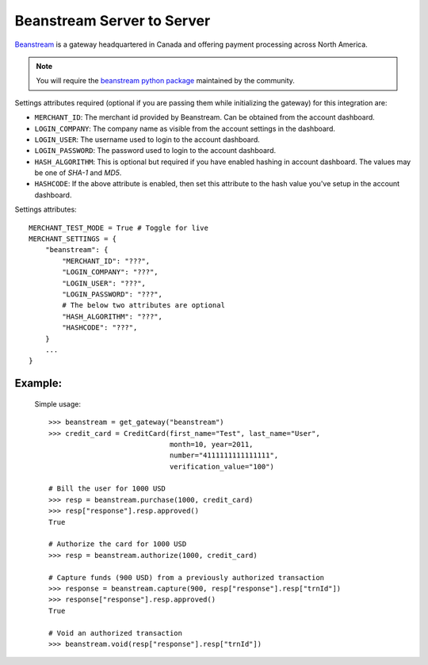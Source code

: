 -----------------------------
Beanstream Server to Server
-----------------------------

`Beanstream`_ is a gateway headquartered in Canada and offering payment processing
across North America.

.. note::

   You will require the `beanstream python package`_ maintained by the community.

Settings attributes required (optional if you are passing them while initializing 
the gateway) for this integration are:

* ``MERCHANT_ID``: The merchant id provided by Beanstream. Can be obtained from the 
  account dashboard.
* ``LOGIN_COMPANY``: The company name as visible from the account settings in the
  dashboard.
* ``LOGIN_USER``: The username used to login to the account dashboard.
* ``LOGIN_PASSWORD``: The password used to login to the account dashboard.
* ``HASH_ALGORITHM``: This is optional but required if you have enabled hashing in 
  account dashboard. The values may be one of `SHA-1` and `MD5`.
* ``HASHCODE``: If the above attribute is enabled, then set this attribute to the
  hash value you've setup in the account dashboard.

Settings attributes::

    MERCHANT_TEST_MODE = True # Toggle for live
    MERCHANT_SETTINGS = {
        "beanstream": {
            "MERCHANT_ID": "???",
            "LOGIN_COMPANY": "???",
            "LOGIN_USER": "???",
            "LOGIN_PASSWORD": "???",
	    # The below two attributes are optional
            "HASH_ALGORITHM": "???",
            "HASHCODE": "???",
        }
        ...
    }

Example:
---------

  Simple usage::

    >>> beanstream = get_gateway("beanstream")
    >>> credit_card = CreditCard(first_name="Test", last_name="User",
                                 month=10, year=2011, 
                                 number="4111111111111111", 
                                 verification_value="100")

    # Bill the user for 1000 USD
    >>> resp = beanstream.purchase(1000, credit_card)
    >>> resp["response"].resp.approved()
    True

    # Authorize the card for 1000 USD
    >>> resp = beanstream.authorize(1000, credit_card)

    # Capture funds (900 USD) from a previously authorized transaction
    >>> response = beanstream.capture(900, resp["response"].resp["trnId"])
    >>> response["response"].resp.approved()
    True

    # Void an authorized transaction
    >>> beanstream.void(resp["response"].resp["trnId"])

.. _`Beanstream`: http://www.beanstream.com/site/ca/index.html
.. _`beanstream python package`: http://github.com/dragonx/beanstream
